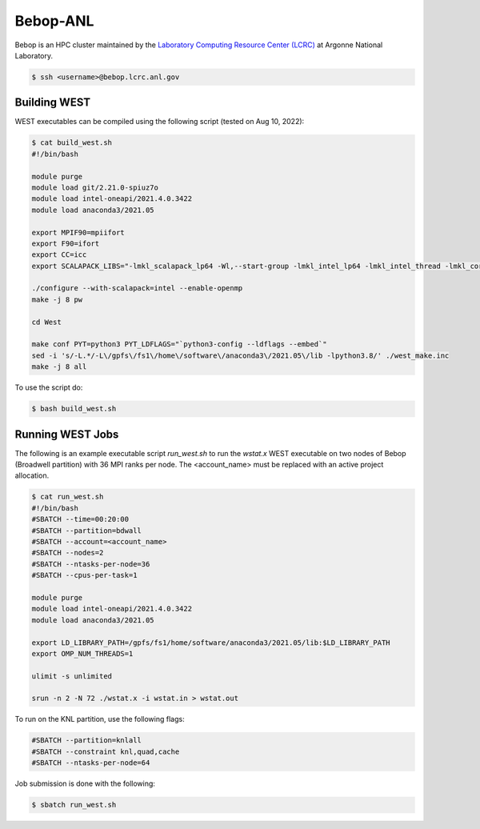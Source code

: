 .. _bebop:

=========
Bebop-ANL
=========

Bebop is an HPC cluster maintained by the `Laboratory Computing Resource Center (LCRC) <https://www.lcrc.anl.gov/>`_ at Argonne National Laboratory.

.. code-block:: bash

   $ ssh <username>@bebop.lcrc.anl.gov

Building WEST
~~~~~~~~~~~~~

WEST executables can be compiled using the following script (tested on Aug 10, 2022):

.. code-block:: bash

   $ cat build_west.sh
   #!/bin/bash

   module purge
   module load git/2.21.0-spiuz7o
   module load intel-oneapi/2021.4.0.3422
   module load anaconda3/2021.05

   export MPIF90=mpiifort
   export F90=ifort
   export CC=icc
   export SCALAPACK_LIBS="-lmkl_scalapack_lp64 -Wl,--start-group -lmkl_intel_lp64 -lmkl_intel_thread -lmkl_core -lmkl_blacs_intelmpi_lp64 -Wl,--end-group"

   ./configure --with-scalapack=intel --enable-openmp
   make -j 8 pw

   cd West

   make conf PYT=python3 PYT_LDFLAGS="`python3-config --ldflags --embed`"
   sed -i 's/-L.*/-L\/gpfs\/fs1\/home\/software\/anaconda3\/2021.05\/lib -lpython3.8/' ./west_make.inc
   make -j 8 all

To use the script do:

.. code-block:: bash

   $ bash build_west.sh


Running WEST Jobs
~~~~~~~~~~~~~~~~~

The following is an example executable script `run_west.sh` to run the `wstat.x` WEST executable on two nodes of Bebop (Broadwell partition) with 36 MPI ranks per node. The <account_name> must be replaced with an active project allocation.

.. code-block:: bash

   $ cat run_west.sh
   #!/bin/bash
   #SBATCH --time=00:20:00
   #SBATCH --partition=bdwall
   #SBATCH --account=<account_name>
   #SBATCH --nodes=2
   #SBATCH --ntasks-per-node=36
   #SBATCH --cpus-per-task=1

   module purge
   module load intel-oneapi/2021.4.0.3422
   module load anaconda3/2021.05

   export LD_LIBRARY_PATH=/gpfs/fs1/home/software/anaconda3/2021.05/lib:$LD_LIBRARY_PATH
   export OMP_NUM_THREADS=1

   ulimit -s unlimited

   srun -n 2 -N 72 ./wstat.x -i wstat.in > wstat.out

To run on the KNL partition, use the following flags:

.. code-block:: bash

   #SBATCH --partition=knlall
   #SBATCH --constraint knl,quad,cache
   #SBATCH --ntasks-per-node=64

Job submission is done with the following:

.. code-block:: bash

   $ sbatch run_west.sh

.. seealso::
   For more information, visit the `LCRC user guide <https://www.lcrc.anl.gov/for-users/using-lcrc/running-jobs/running-jobs-on-bebop/>`_.
